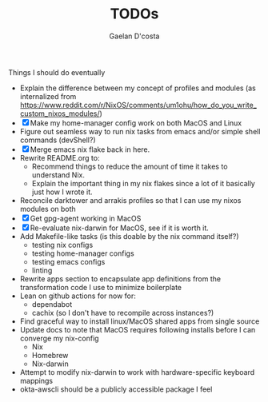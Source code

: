 #+TITLE: TODOs
#+AUTHOR: Gaelan D'costa

Things I should do eventually

- Explain the difference between my concept of profiles and modules (as internalized from https://www.reddit.com/r/NixOS/comments/um1ohu/how_do_you_write_custom_nixos_modules/)
- [X] Make my home-manager config work on both MacOS and Linux
- Figure out seamless way to run nix tasks from emacs and/or simple shell commands (devShell?)
- [X] Merge emacs nix flake back in here.
- Rewrite README.org to:
  - Recommend things to reduce the amount of time it takes to understand Nix.
  - Explain the important thing in my nix flakes since a lot of it basically just how I wrote it.
- Reconcile darktower and arrakis profiles so that I can use my nixos modules on both
- [X] Get gpg-agent working in MacOS
- [X] Re-evaluate nix-darwin for MacOS, see if it is worth it.
- Add Makefile-like tasks (is this doable by the nix command itself?)
  - testing nix configs
  - testing home-manager configs
  - testing emacs configs
  - linting
- Rewrite apps section to encapsulate app definitions from the transformation code I use to minimize boilerplate
- Lean on github actions for now for:
  - dependabot
  - cachix (so I don't have to recompile across instances?)
- Find graceful way to install linux/MacOS shared apps from single source
- Update docs to note that MacOS requires following installs before I can converge my nix-config
  - Nix
  - Homebrew
  - Nix-darwin
- Attempt to modify nix-darwin to work with hardware-specific keyboard mappings
- okta-awscli should be a publicly accessible package I feel
